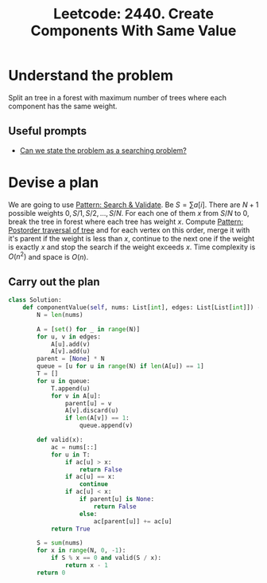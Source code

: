 :PROPERTIES:
:ID:       5E8DA23C-8E03-4E03-BC71-23D675EB84BD
:ROAM_REFS: https://leetcode.com/problems/create-components-with-same-value/
:END:
#+TITLE: Leetcode: 2440. Create Components With Same Value
#+ROAM_REFS: https://leetcode.com/problems/create-components-with-same-value/
#+LEETCODE_LEVEL: Hard
#+ANKI_DECK: Problem Solving
#+ANKI_CARD_ID: 1665976027948

* Understand the problem

Split an tree in a forest with maximum number of trees where each component has the same weight.

** Useful prompts

- [[id:60DEC3A8-810C-41E3-96E3-98145F4AAC3F][Can we state the problem as a searching problem?]]

* Devise a plan

We are going to use [[id:B39B7723-9DCB-4C18-BE7D-51086F1F2A81][Pattern: Search & Validate]].  Be $S=\sum a[i]$.  There are $N+1$ possible weights $0, S/1, S/2, ..., S/N$.  For each one of them $x$ from $S/N$ to $0$, break the tree in forest where each tree has weight $x$.  Compute [[id:D6AFDCD1-B93D-4F4F-9AA6-B2A540BFAA42][Pattern: Postorder traversal of tree]] and for each vertex on this order, merge it with it's parent if the weight is less than $x$, continue to the next one if the weight is exactly $x$ and stop the search if the weight exceeds $x$.  Time complexity is $O(n ^ 2)$ and space is $O(n)$.

** Carry out the plan

#+begin_src python
  class Solution:
      def componentValue(self, nums: List[int], edges: List[List[int]]) -> int:
          N = len(nums)

          A = [set() for _ in range(N)]
          for u, v in edges:
              A[u].add(v)
              A[v].add(u)
          parent = [None] * N
          queue = [u for u in range(N) if len(A[u]) == 1]
          T = []
          for u in queue:
              T.append(u)
              for v in A[u]:
                  parent[u] = v
                  A[v].discard(u)
                  if len(A[v]) == 1:
                      queue.append(v)

          def valid(x):
              ac = nums[::]
              for u in T:
                  if ac[u] > x:
                      return False
                  if ac[u] == x:
                      continue
                  if ac[u] < x:
                      if parent[u] is None:
                          return False
                      else:
                          ac[parent[u]] += ac[u]
              return True

          S = sum(nums)
          for x in range(N, 0, -1):
              if S % x == 0 and valid(S / x):
                  return x - 1
          return 0
#+end_src
